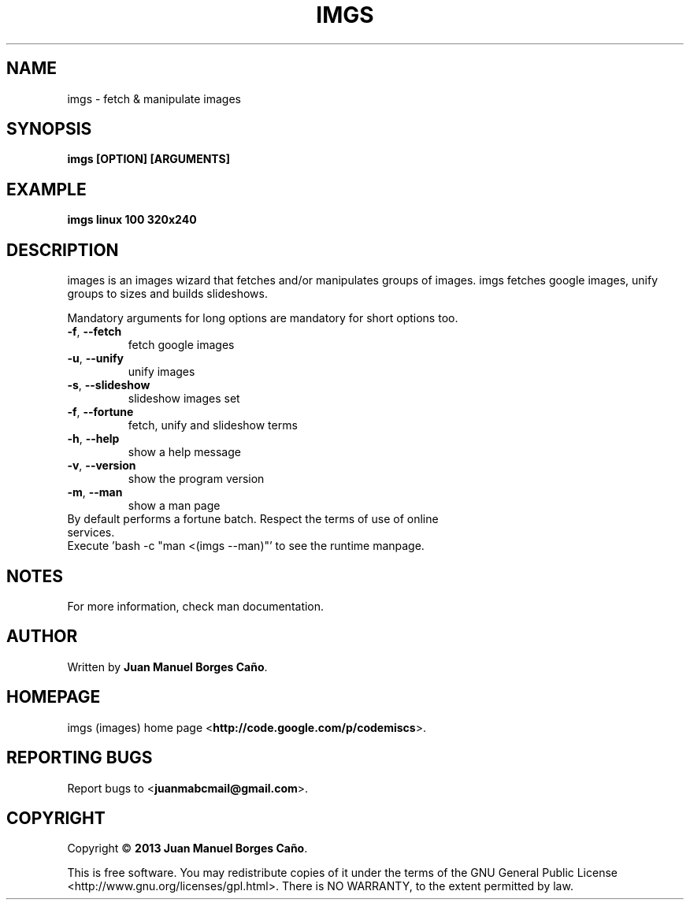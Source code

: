 .\" Originally generated by cmd.
.TH IMGS "1" "December 2013" "imgs 0.9.0" "User Commands"
.SH NAME
imgs \- fetch & manipulate images
.SH SYNOPSIS
.B imgs [OPTION] [ARGUMENTS]
.SH EXAMPLE
.B imgs linux 100 320x240
.SH DESCRIPTION
images is an images wizard that fetches and/or manipulates groups of images. imgs fetches google images, unify groups to sizes and builds slideshows.
.PP
Mandatory arguments for long options are mandatory for short options too.
.TP
\fB\-f\fR, \fB\-\-fetch\fR
fetch google images
.TP
\fB\-u\fR, \fB\-\-unify\fR
unify images
.TP
\fB\-s\fR, \fB\-\-slideshow\fR
slideshow images set
.TP
\fB\-f\fR, \fB\-\-fortune\fR
fetch, unify and slideshow terms
.TP
\fB\-h\fR, \fB\-\-help\fR
show a help message
.TP
\fB\-v\fR, \fB\-\-version\fR
show the program version
.TP
\fB\-m\fR, \fB\-\-man\fR
show a man page
.TP
By default performs a fortune batch. Respect the terms of use of online services.
.TP
Execute 'bash -c "man <(imgs --man)"' to see the runtime manpage.
.SH NOTES
For more information, check man documentation.
.SH AUTHOR
Written by \fBJuan Manuel Borges Caño\fR.
.SH HOMEPAGE
imgs (images) home page <\fBhttp://code.google.com/p/codemiscs\fR>.
.SH REPORTING BUGS
Report bugs to <\fBjuanmabcmail@gmail.com\fR>.
.SH COPYRIGHT
Copyright \(co \fB2013 Juan Manuel Borges Caño\fR.
.PP
This is free software.  You may redistribute copies of it under the terms of
the GNU General Public License <http://www.gnu.org/licenses/gpl.html>.
There is NO WARRANTY, to the extent permitted by law.
